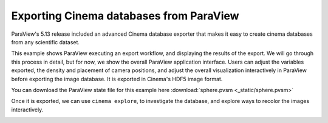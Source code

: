Exporting Cinema databases from ParaView
========================================

.. _plugin:

ParaView's 5.13 release included an advanced Cinema database exporter
that makes it easy to create cinema databases from any scientific dataset.

This example shows ParaView executing an export workflow, and displaying the
results of the export. We will go through this process in detail, but for now,
we show the overall ParaView application interface. Users can adjust the
variables exported, the density and placement of camera positions, and adjust
the overall visualization interactively in ParaView before exporting the image
database. It is exported in Cinema's HDF5 image format.

You can download the ParaView state file for this example 
here :download:`sphere.pvsm <_static/sphere.pvsm>`

.. image:: img/sphere-export.png
   :align: center

Once it is exported, we can use ``cinema explore``, to investigate the
database, and explore ways to recolor the images interactively.

.. image:: img/sphere-explore.png
   :align: center

